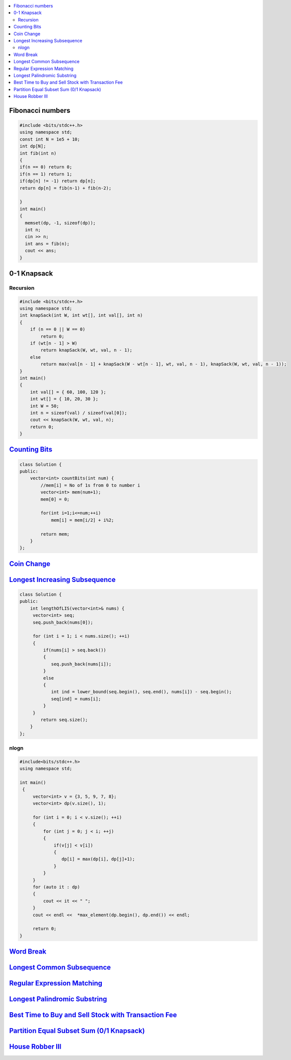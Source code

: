 

.. contents::
   :local:
   :depth: 3

Fibonacci numbers
===============================================================================


.. code:: c++

      #include <bits/stdc++.h>
      using namespace std;
      const int N = 1e5 + 10;
      int dp[N];
      int fib(int n)
      {
      if(n == 0) return 0;
      if(n == 1) return 1;
      if(dp[n] != -1) return dp[n];
      return dp[n] = fib(n-1) + fib(n-2);

      }
      int main()
      {
        memset(dp, -1, sizeof(dp));
        int n;
        cin >> n;
        int ans = fib(n);
        cout << ans;
      }





0-1 Knapsack
===============================================================================

Recursion
.............

.. code:: c++

      #include <bits/stdc++.h>
      using namespace std;
      int knapSack(int W, int wt[], int val[], int n)
      {
          if (n == 0 || W == 0)
              return 0;
          if (wt[n - 1] > W)
              return knapSack(W, wt, val, n - 1);
          else
              return max(val[n - 1] + knapSack(W - wt[n - 1], wt, val, n - 1), knapSack(W, wt, val, n - 1));
      }
      int main()
      {
          int val[] = { 60, 100, 120 };
          int wt[] = { 10, 20, 30 };
          int W = 50;
          int n = sizeof(val) / sizeof(val[0]);
          cout << knapSack(W, wt, val, n);
          return 0;
      }


`Counting Bits <https://leetcode.com/problems/counting-bits/>`_
===============================================================================

.. code:: c++

      class Solution {
      public:
          vector<int> countBits(int num) {
              //mem[i] = No of 1s from 0 to number i
              vector<int> mem(num+1);
              mem[0] = 0;

              for(int i=1;i<=num;++i)
                  mem[i] = mem[i/2] + i%2;

              return mem;
          }
      };



`Coin Change <https://leetcode.com/problems/coin-change/>`_
===============================================================================

.. code:: c++


`Longest Increasing Subsequence <https://leetcode.com/problems/longest-increasing-subsequence/>`_
===============================================================================

.. code:: c++

      class Solution {
      public:
          int lengthOfLIS(vector<int>& nums) {
           vector<int> seq;
           seq.push_back(nums[0]);

           for (int i = 1; i < nums.size(); ++i)
           {
               if(nums[i] > seq.back())
               {
                  seq.push_back(nums[i]);
               }
               else
               {
                  int ind = lower_bound(seq.begin(), seq.end(), nums[i]) - seq.begin();
                  seq[ind] = nums[i];
               }
           }
              return seq.size();
          }
      };
      
nlogn
.............

.. code:: c++

      #include<bits/stdc++.h>
      using namespace std;

      int main()
       {
           vector<int> v = {3, 5, 9, 7, 8};
           vector<int> dp(v.size(), 1);

           for (int i = 0; i < v.size(); ++i)
           {
               for (int j = 0; j < i; ++j)
               {
                   if(v[j] < v[i])
                   {
                      dp[i] = max(dp[i], dp[j]+1);
                   }
               }
           }
           for (auto it : dp)
           {
               cout << it << " ";
           }
           cout << endl <<  *max_element(dp.begin(), dp.end()) << endl;

           return 0;
      }      
      

`Word Break <https://leetcode.com/problems/word-break/>`_
===============================================================================

.. code:: c++

`Longest Common Subsequence <https://leetcode.com/problems/longest-common-subsequence/>`_
===============================================================================

.. code:: c++

`Regular Expression Matching <https://leetcode.com/problems/regular-expression-matching/>`_
===============================================================================

.. code:: c++


`Longest Palindromic Substring <https://leetcode.com/problems/longest-palindromic-substring/>`_
===============================================================================

.. code:: c++

`Best Time to Buy and Sell Stock with Transaction Fee <https://leetcode.com/problems/best-time-to-buy-and-sell-stock-with-transaction-fee/>`_
===============================================================================

.. code:: c++

`Partition Equal Subset Sum (0/1 Knapsack) <https://leetcode.com/problems/partition-equal-subset-sum/>`_
===============================================================================

.. code:: c++

`House Robber III <https://leetcode.com/problems/house-robber-iii/>`_
===============================================================================

.. code:: c++

